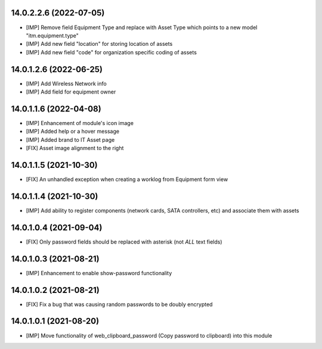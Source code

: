 14.0.2.2.6 (2022-07-05)
~~~~~~~~~~~~~~~~~~~~~~~
* [IMP] Remove field Equipment Type and replace with Asset Type which points to a new model "itm.equipment.type"
* [IMP] Add new field "location" for storing location of assets
* [IMP] Add new field "code" for organization specific coding of assets

14.0.1.2.6 (2022-06-25)
~~~~~~~~~~~~~~~~~~~~~~~
* [IMP] Add Wireless Network info
* [IMP] Add field for equipment owner

14.0.1.1.6 (2022-04-08)
~~~~~~~~~~~~~~~~~~~~~~~
* [IMP] Enhancement of module's icon image
* [IMP] Added help or a hover message
* [IMP] Added brand to IT Asset page
* [FIX] Asset image alignment to the right

14.0.1.1.5 (2021-10-30)
~~~~~~~~~~~~~~~~~~~~~~~
* [FIX] An unhandled exception when creating a worklog from Equipment form view

14.0.1.1.4 (2021-10-30)
~~~~~~~~~~~~~~~~~~~~~~~
* [IMP] Add ability to register components (network cards, SATA controllers, etc) and associate them with assets

14.0.1.0.4 (2021-09-04)
~~~~~~~~~~~~~~~~~~~~~~~
* [FIX] Only password fields should be replaced with asterisk (not *ALL* text fields)

14.0.1.0.3 (2021-08-21)
~~~~~~~~~~~~~~~~~~~~~~~
* [IMP] Enhancement to enable show-password functionality

14.0.1.0.2 (2021-08-21)
~~~~~~~~~~~~~~~~~~~~~~~
* [FIX] Fix a bug that was causing random passwords to be doubly encrypted

14.0.1.0.1 (2021-08-20)
~~~~~~~~~~~~~~~~~~~~~~~
* [IMP] Move functionality of web_clipboard_password (Copy password to clipboard) into this module
